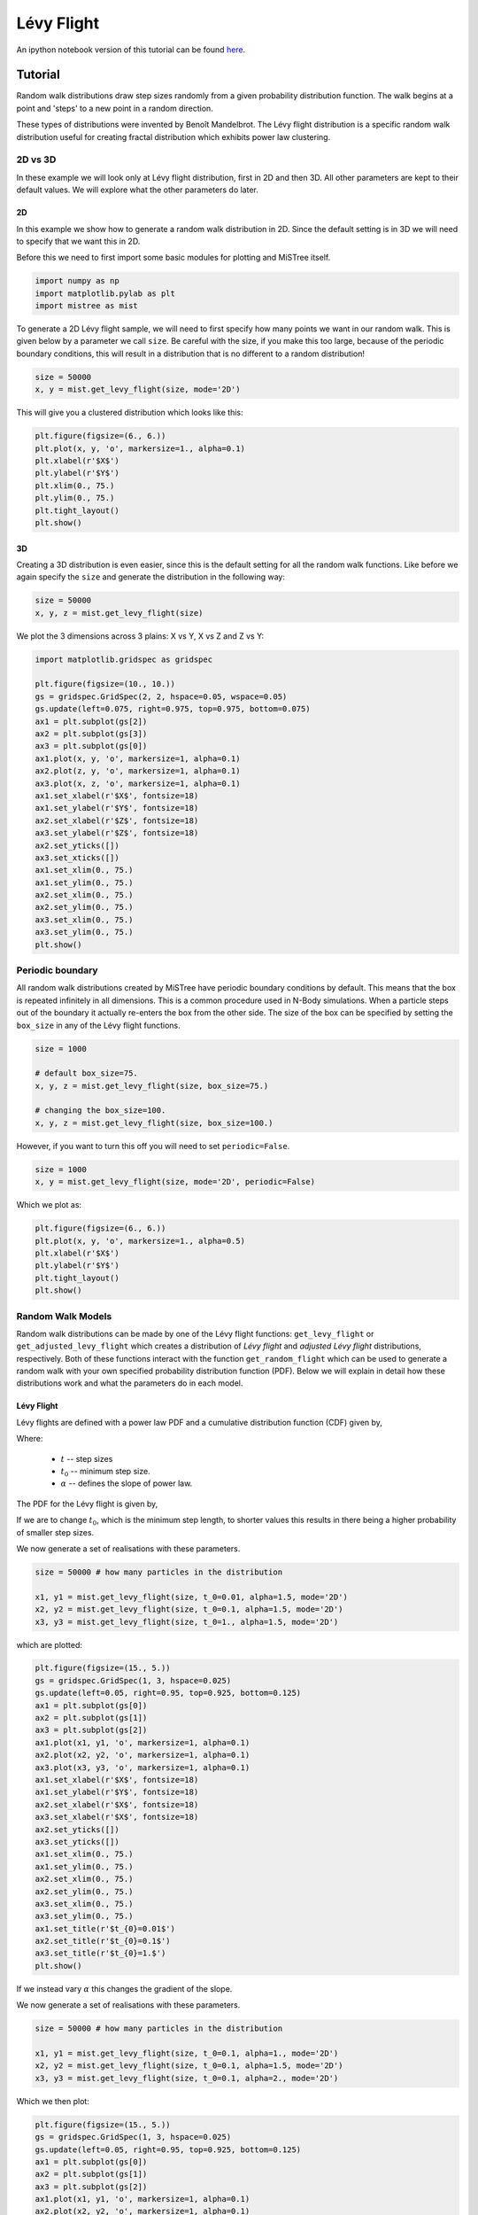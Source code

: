 ===========
Lévy Flight
===========

An ipython notebook version of this tutorial can be found `here <https://github.com/knaidoo29/mistree/tree/master/tutorials/notebooks>`_.

Tutorial
========

Random walk distributions draw step sizes randomly from a given probability
distribution function. The walk begins at a point and 'steps' to a new point in a random
direction.

These types of distributions were invented by Benoît Mandelbrot. The Lévy flight
distribution is a specific random walk distribution useful for creating fractal
distribution which exhibits power law clustering.

2D vs 3D
--------

In these example we will look only at Lévy flight distribution, first in 2D
and then 3D. All other parameters are kept to their default values. We will
explore what the other parameters do later.

2D
^^

In this example we show how to generate a random walk distribution in 2D. Since
the default setting is in 3D we will need to specify that we want this in 2D.

Before this we need to first import some basic modules for plotting and MiSTree itself.

.. code-block:: python

    import numpy as np
    import matplotlib.pylab as plt
    import mistree as mist

To generate a 2D Lévy flight sample, we will need to first specify how many points
we want in our random walk. This is given below by a parameter we call ``size``.
Be careful with the size, if you make this too large, because of the periodic
boundary conditions, this will result in a distribution that is no different to a
random distribution!

.. code-block:: python

    size = 50000
    x, y = mist.get_levy_flight(size, mode='2D')

This will give you a clustered distribution which looks like this:

.. code-block:: python

    plt.figure(figsize=(6., 6.))
    plt.plot(x, y, 'o', markersize=1., alpha=0.1)
    plt.xlabel(r'$X$')
    plt.ylabel(r'$Y$')
    plt.xlim(0., 75.)
    plt.ylim(0., 75.)
    plt.tight_layout()
    plt.show()

.. image:: img/2D_example.png
    :scale: 75 %
    :align: center

3D
^^

Creating a 3D distribution is even easier, since this is the default setting for
all the random walk functions. Like before we again specify the ``size`` and generate
the distribution in the following way:

.. code-block:: python

    size = 50000
    x, y, z = mist.get_levy_flight(size)

We plot the 3 dimensions across 3 plains: X vs Y, X vs Z and Z vs Y:

.. code-block:: python

    import matplotlib.gridspec as gridspec

    plt.figure(figsize=(10., 10.))
    gs = gridspec.GridSpec(2, 2, hspace=0.05, wspace=0.05)
    gs.update(left=0.075, right=0.975, top=0.975, bottom=0.075)
    ax1 = plt.subplot(gs[2])
    ax2 = plt.subplot(gs[3])
    ax3 = plt.subplot(gs[0])
    ax1.plot(x, y, 'o', markersize=1, alpha=0.1)
    ax2.plot(z, y, 'o', markersize=1, alpha=0.1)
    ax3.plot(x, z, 'o', markersize=1, alpha=0.1)
    ax1.set_xlabel(r'$X$', fontsize=18)
    ax1.set_ylabel(r'$Y$', fontsize=18)
    ax2.set_xlabel(r'$Z$', fontsize=18)
    ax3.set_ylabel(r'$Z$', fontsize=18)
    ax2.set_yticks([])
    ax3.set_xticks([])
    ax1.set_xlim(0., 75.)
    ax1.set_ylim(0., 75.)
    ax2.set_xlim(0., 75.)
    ax2.set_ylim(0., 75.)
    ax3.set_xlim(0., 75.)
    ax3.set_ylim(0., 75.)
    plt.show()

.. image:: img/3D_example.png
    :scale: 60 %
    :align: center

Periodic boundary
-----------------

All random walk distributions created by MiSTree have periodic boundary conditions
by default. This means that the box is repeated infinitely in all dimensions. This
is a common procedure used in N-Body simulations. When a particle steps out of the
boundary it actually re-enters the box from the other side. The size of the box can
be specified by setting the ``box_size`` in any of the Lévy flight functions.

.. code-block:: python

    size = 1000

    # default box_size=75.
    x, y, z = mist.get_levy_flight(size, box_size=75.)

    # changing the box_size=100.
    x, y, z = mist.get_levy_flight(size, box_size=100.)

However, if you want
to turn this off you will need to set ``periodic=False``.

.. code-block:: python

    size = 1000
    x, y = mist.get_levy_flight(size, mode='2D', periodic=False)

Which we plot as:

.. code-block:: python

    plt.figure(figsize=(6., 6.))
    plt.plot(x, y, 'o', markersize=1., alpha=0.5)
    plt.xlabel(r'$X$')
    plt.ylabel(r'$Y$')
    plt.tight_layout()
    plt.show()

.. image:: img/2D_example_no_periodic_boundary.png
    :scale: 75 %
    :align: center

Random Walk Models
------------------

Random walk distributions can be made by one of the Lévy flight functions:
``get_levy_flight`` or ``get_adjusted_levy_flight`` which creates a distribution
of *Lévy flight* and *adjusted Lévy flight* distributions, respectively. Both of
these functions interact with the function ``get_random_flight`` which can be used
to generate a random walk with your own specified probability distribution function
(PDF). Below we will explain in detail how these distributions work and what the
parameters do in each model.

Lévy Flight
^^^^^^^^^^^

Lévy flights are defined with a power law PDF and a cumulative distribution
function (CDF) given by,

.. math::
    :nowrap:

    \begin{equation*}
    CDF(t) = \left\{ \begin{array}{lcl}
    0  & \mbox{for} & t < t_{0} \\
    1 - \left(\frac{t}{t_{0}}\right)^{-\alpha} & \mbox{for} & t\geq t_{0}
    \end{array} \right.
    \end{equation*}

Where:

    * :math:`t` -- step sizes
    * :math:`t_{0}` -- minimum step size.
    * :math:`\alpha` -- defines the slope of power law.

The PDF for the Lévy flight is given by,

.. math::
    :nowrap:

    \begin{equation*}
    PDF(t) = \left\{ \begin{array}{lcl}
    0  & \mbox{for} & t < t_{0} \\
    \alpha \frac{t_{0}^{\alpha}}{t^{1+\alpha}} & \mbox{for} & t\geq t_{0}
    \end{array} \right.
    \end{equation*}

If we are to change :math:`t_{0}`, which is the minimum step length, to shorter
values this results in there being a higher probability of smaller step sizes.

.. image:: img/levy_flight_changing_t0.png
    :scale: 60 %
    :align: center

We now generate a set of realisations with these parameters.

.. code-block:: python

    size = 50000 # how many particles in the distribution

    x1, y1 = mist.get_levy_flight(size, t_0=0.01, alpha=1.5, mode='2D')
    x2, y2 = mist.get_levy_flight(size, t_0=0.1, alpha=1.5, mode='2D')
    x3, y3 = mist.get_levy_flight(size, t_0=1., alpha=1.5, mode='2D')

which are plotted:

.. code-block:: python

    plt.figure(figsize=(15., 5.))
    gs = gridspec.GridSpec(1, 3, hspace=0.025)
    gs.update(left=0.05, right=0.95, top=0.925, bottom=0.125)
    ax1 = plt.subplot(gs[0])
    ax2 = plt.subplot(gs[1])
    ax3 = plt.subplot(gs[2])
    ax1.plot(x1, y1, 'o', markersize=1, alpha=0.1)
    ax2.plot(x2, y2, 'o', markersize=1, alpha=0.1)
    ax3.plot(x3, y3, 'o', markersize=1, alpha=0.1)
    ax1.set_xlabel(r'$X$', fontsize=18)
    ax1.set_ylabel(r'$Y$', fontsize=18)
    ax2.set_xlabel(r'$X$', fontsize=18)
    ax3.set_xlabel(r'$X$', fontsize=18)
    ax2.set_yticks([])
    ax3.set_yticks([])
    ax1.set_xlim(0., 75.)
    ax1.set_ylim(0., 75.)
    ax2.set_xlim(0., 75.)
    ax2.set_ylim(0., 75.)
    ax3.set_xlim(0., 75.)
    ax3.set_ylim(0., 75.)
    ax1.set_title(r'$t_{0}=0.01$')
    ax2.set_title(r'$t_{0}=0.1$')
    ax3.set_title(r'$t_{0}=1.$')
    plt.show()

.. image:: img/levy_flight_changing_t0_distribution.png
    :scale: 50 %
    :align: center

If we instead vary :math:`\alpha` this changes the gradient of the slope.

.. image:: img/levy_flight_changing_alpha.png
    :scale: 60 %
    :align: center

We now generate a set of realisations with these parameters.

.. code-block:: python

    size = 50000 # how many particles in the distribution

    x1, y1 = mist.get_levy_flight(size, t_0=0.1, alpha=1., mode='2D')
    x2, y2 = mist.get_levy_flight(size, t_0=0.1, alpha=1.5, mode='2D')
    x3, y3 = mist.get_levy_flight(size, t_0=0.1, alpha=2., mode='2D')

Which we then plot:

.. code-block:: python

    plt.figure(figsize=(15., 5.))
    gs = gridspec.GridSpec(1, 3, hspace=0.025)
    gs.update(left=0.05, right=0.95, top=0.925, bottom=0.125)
    ax1 = plt.subplot(gs[0])
    ax2 = plt.subplot(gs[1])
    ax3 = plt.subplot(gs[2])
    ax1.plot(x1, y1, 'o', markersize=1, alpha=0.1)
    ax2.plot(x2, y2, 'o', markersize=1, alpha=0.1)
    ax3.plot(x3, y3, 'o', markersize=1, alpha=0.1)
    ax1.set_xlabel(r'$X$', fontsize=18)
    ax1.set_ylabel(r'$Y$', fontsize=18)
    ax2.set_xlabel(r'$X$', fontsize=18)
    ax3.set_xlabel(r'$X$', fontsize=18)
    ax2.set_yticks([])
    ax3.set_yticks([])
    ax1.set_xlim(0., 75.)
    ax1.set_ylim(0., 75.)
    ax2.set_xlim(0., 75.)
    ax2.set_ylim(0., 75.)
    ax3.set_xlim(0., 75.)
    ax3.set_ylim(0., 75.)
    ax1.set_title(r'$\alpha=1$')
    ax2.set_title(r'$\alpha=1.5$')
    ax3.set_title(r'$\alpha=2$')
    plt.show()

.. image:: img/levy_flight_changing_alpha_distribution.png
    :scale: 50 %
    :align: center

These two parameters can both be changed to affect the amount of clustering. But since
:math:`\alpha` is directly related to the two point correlation function it is often
considered to be the more important parameter.

Adjusted Lévy Flight
^^^^^^^^^^^^^^^^^^^^

We developed a move flexible Lévy flight model to better deal with small scales.
Normal Lévy flight distributions are able to produce power law 2PCF, however below
:math:`t_{0}` the 2PCF plateaus. To be able to control what happens below this scale
we instead use a Lévy flight model which has a CDF:

.. math::
    :nowrap:

    \begin{equation*}
    CDF(t) = \left\{ \begin{array}{lcl}
    0  & \mbox{for} & t < t_{s} \\
    \beta\left(\frac{t-t_{s}}{t_{0}-t_{s}}\right)^{\gamma}& \mbox{for} & t_{s} \leq t < t_{0}\\
    (1-\beta)\left[1 - \left(\frac{t}{t_{0}}\right)^{-\alpha}\right]+\beta & \mbox{for} & t\geq t_{0}
    \end{array} \right.
    \end{equation*}

which we call the *adjusted Levy flight*, where :math:`t_{0}` and :math:`\alpha`
play the same role as they do in the normal Lévy flight distribution. The CDF
is built with two CDFs: (1) the normal Lévy flight part which operates for step sizes
larger than :math:`t_{0}` and (2) the adjusted part operates between step sizes
:math:`t_{s}` and :math:`t_{0}` where :math:`t_{s} < t_{0}`. Unlike the normal
Lévy flight distribution, which transitions from a :math:`PDF(t<t_{0}) = 0` to a
peak at :math:`PDF(t_{0})` the adjusted Lévy flight has a gradual rise in between
:math:`t_{s}` and :math:`t_{0}`. The other parameters have the following roles:

    * :math:`t_{s}` -- the minimum step sizes.
    * :math:`\beta` -- the fraction of steps between :math:`t_{s}` and :math:`t_{0}`.
    * :math:`\gamma` -- the gradient of the rise.

The PDF is thus defined as:

.. math::
    :nowrap:

    \begin{equation*}
    PDF(t) = \left\{ \begin{array}{lcl}
    0  & \mbox{for} & t < t_{s} \\
    \frac{\beta\gamma t}{(t-t_{s})}\left(\frac{t-t_{s}}{t_{0}-t_{s}}\right)^{\gamma}& \mbox{for} & t_{s} < t < t_{0}\\
    \frac{\alpha(1-\beta)}{t_{0}}t^{-(1+\alpha)} & \mbox{for} & t\geq t_{0}
    \end{array} \right.
    \end{equation*}

Below we show what happens to the CDF of the adjusted Lévy flight distribution if we
vary these parameters individually whilst keeping all other parameters constant.

.. image:: img/adjusted_levy_flight_cdf.png
    :scale: 50 %
    :align: center

Other Random Walk
^^^^^^^^^^^^^^^^^

To create a random walk distribution with a user defined steps, you will
need to first generate a distribution of step sizes. To do this you will need to
invert the CDF of a distribution and input random uniform values between 0 and 1.
Once you have a distribution of step sizes you can pass this to the ``get_random_flight`` function.

We will step you through how to do this using a step size distribution which follows
a log normal distribution.

.. math::

    CDF(t) = \frac{1}{2} + \frac{1}{2} {\rm erf} \left[\frac{\ln t -\mu}{\sqrt{2}\sigma}\right]

To generate a random log normal distribution we invert this function giving us:

.. math::

    t = \exp \left[\sqrt{2}\sigma\ {\rm erf}^{-1}(2u-1) + \mu\right]

Where :math:`CDF(t)=u`. Here, ``u`` is a randomly drawn number between 0 and 1.
We can generate this in the following way:

.. code-block:: python

    import numpy as np
    import matplotlib.pylab as plt
    from scipy.special import erfinv
    import mistree as mist

    size = 50000
    u = np.random.random_sample(size)

    mu = 0.1
    sigma = 0.05
    steps = np.exp(np.sqrt(2.)*sigma*erfinv(2.*u-1.)+mu)

    x, y = mist.get_random_flight(steps, mode='2D', box_size=75., periodic=True)

    plt.figure(figsize=(7., 7.))
    plt.plot(x, y, 'o', markersize=1., alpha=0.25)
    plt.xlabel(r'$X$', fontsize=18)
    plt.ylabel(r'$Y$', fontsize=18)
    plt.xlim(0., 75.)
    plt.ylim(0., 75.)
    plt.tight_layout()
    plt.show()


.. image:: img/levy_log_normal.png
    :scale: 75 %
    :align: center

Functions
=========

Indepth documentation on the functions to generate Lévy Flight-like simulations are provided below.

.. function:: get_random_flight(steps [, mode='3D', box_size=75., periodic=True])

    Generates a random realisation of a 'Levy flight'-like distribution. The random step step sizes
    are defined by the user.

    :param steps: Distribution of step sizes defines by the user.
    :type steps: array
    :param mode: '2D' or '3D' -- Defines whether the distribution is defined in 2D or 3D cartesian coordinates.
    :type mode: str
    :param box_size: Length of the periodic box across one axis.
    :type box_size: float
    :param periodic: If ``True`` then this sets periodic boundary condition on the Lévy flight realisation. If ``False``, the box_size parameter is ignored.
    :type periodic: bool

    :returns: **x**, **y**, **z** *(array)* -- Distribution of random walk particles. **z** is only outputted if this is a 3D distribution.

.. function:: get_levy_flight(size[, periodic=True, box_size=75., t_0=0.2, alpha=1.5, mode='3D'])

    Generates a random realisation of a Levy flight distribution.

    :param size: Number of points.
    :type size: int
    :param mode: '2D' or '3D' -- Defines whether the distribution is defined in 2D or 3D cartesian coordinates.
    :type mode: str
    :param box_size: Length of the periodic box across one axis.
    :type box_size: float
    :param periodic: If ``True`` then this sets periodic boundary condition on the Lévy flight realisation. If ``False``, the box_size parameter is ignored.
    :type periodic: bool
    :param t_0: Levy flight parameter, minimum step size.
    :type t_0: float
    :param alpha: Levy flight parameter, step size power law slope.
    :type alpha: float

    :returns: **x**, **y**, **z** (*array*) -- Distribution of Levy flight particles. **z** is only outputted if this is a 3D distribution.

.. function:: get_adjusted_levy_flight(size[, mode='3D', periodic=True, box_size=75., t_0=0.325, t_s=0.015, alpha=1.5, beta=0.45, gamma=1.3])

    Generates a random realisation of an adjusted Levy flight (ALF) distribution.

    :param size: Number of points.
    :type size: int
    :param mode: '2D' or '3D' -- Defines whether the distribution is defined in 2D or 3D cartesian coordinates.
    :type mode: str
    :param box_size: Length of the periodic box across one axis.
    :type box_size: float
    :param periodic: If ``True`` then this sets periodic boundary condition on the Lévy flight realisation. If ``False``, the box_size parameter is ignored.
    :type periodic: bool
    :param t_0: ALF parameter, minimum step size for Levy flight component.
    :type t_0: float
    :param alpha: ALF parameter, step size power law slope.
    :type alpha: float
    :param t_s: ALF parameter, minimum step size for adjusted component.
    :type t_s: float
    :param beta: ALF parameter, fraction of steps below ``t_0``.
    :type beta: float
    :param gamma: ALF parameter, the gradient for the slow rise of the ALF's cumulative distribution function.
    :type gamma: float

    :returns: **x**, **y**, **z** (*array*) -- Distribution of adjusted Levy flight particles. **z** is only outputted if this is a 3D distribution.
